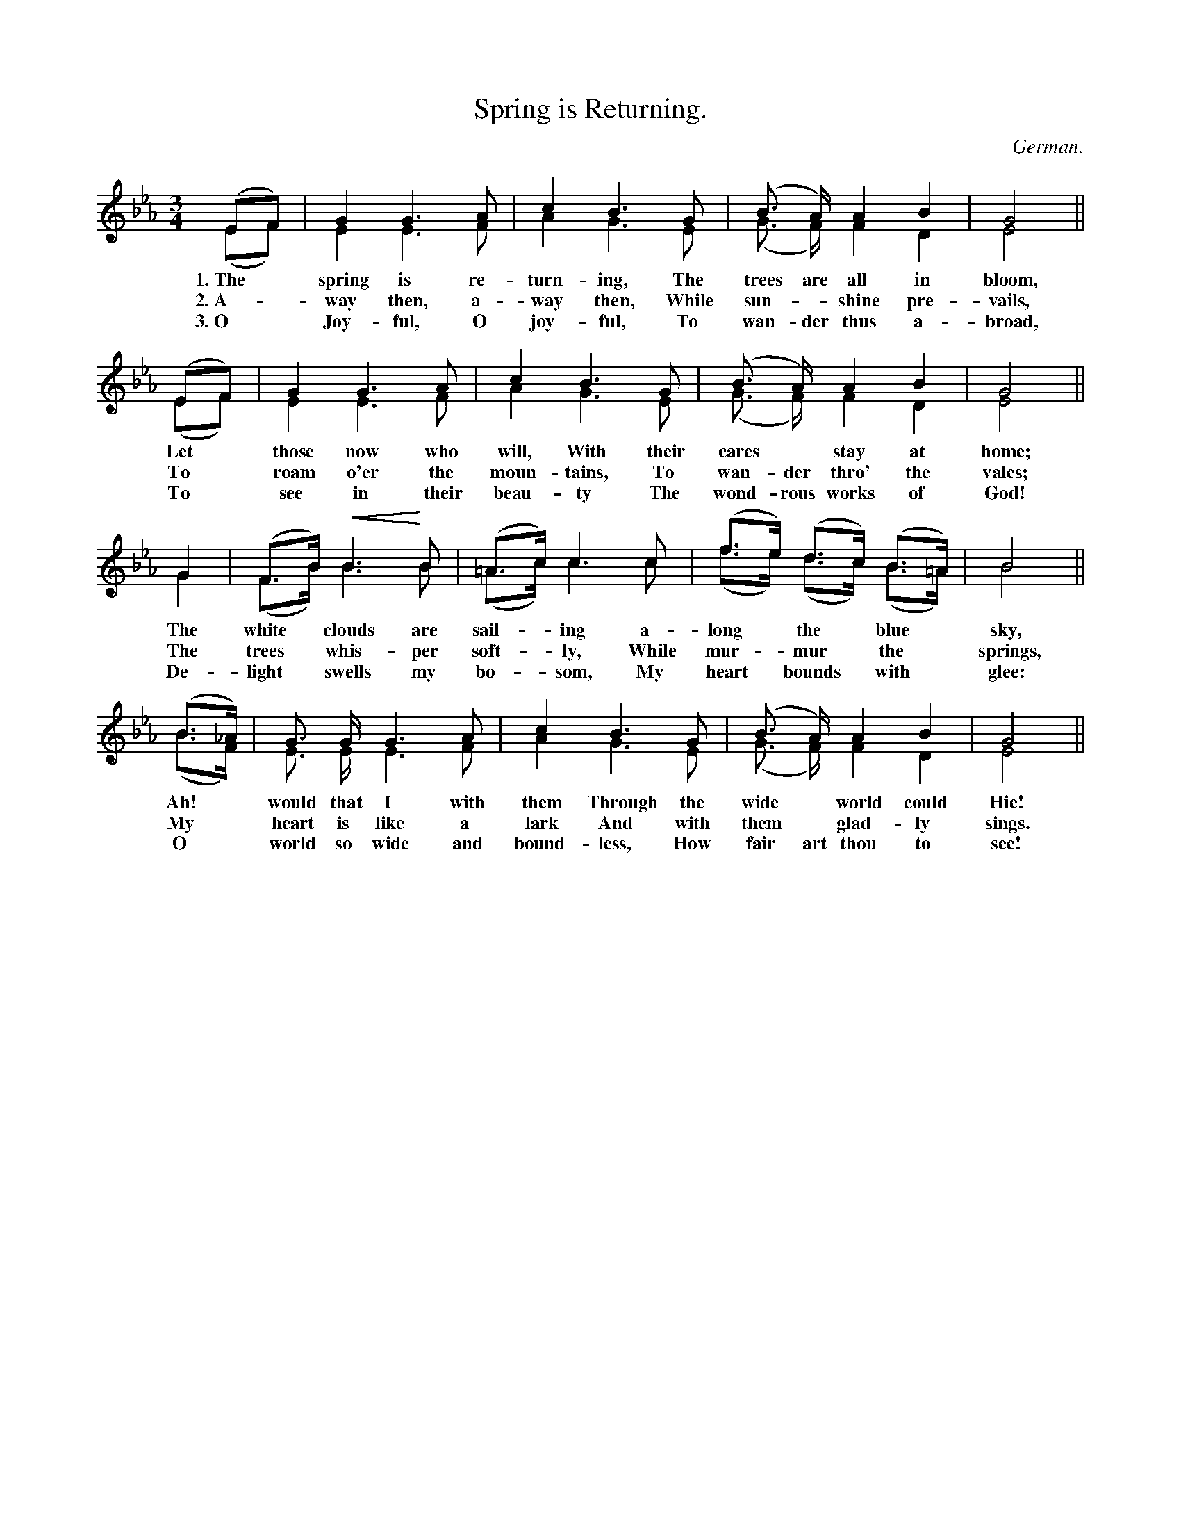 X: 202
T: Spring is Returning.
O: German.
%R: waltz
N: This is version 2, for ABC software that understands voice overlays and crescendo symbols.
U: p=!crescendo(!
U: P=!crescendo)!
B: "The Everyday Song Book", 1927
F: http://www.library.pitt.edu/happybirthday/pdf/The_Everyday_Song_Book.pdf
Z: 2016 John Chambers <jc:trillian.mit.edu>
M: 3/4
L: 1/8
K: Eb
% - - - - - - - - - - - - - - - - - - - - - - - - - - - - -
(EF) & (EF) | G2G3A & E2E3F | c2B3G & A2G3E | (B> A) A2B2 & (G> F) F2D2 | G4 & E4 ||
w: 1.~The* spring is re-turn-ing, The trees are all in bloom,
w: 2.~A-*way then, a-way then, While sun-*shine pre-vails,
w: 3.~O* Joy-ful, O joy-ful, To wan-der thus a-broad,
%
(EF) & (EF) | G2G3A & E2E3F | c2B3G & A2G3E | (B> A) A2B2 & (G> F) F2D2 | G4 & E4 ||
w: Let* those now who will, With their cares* stay at home;
w: To* roam o'er the moun-tains, To wan-der thro' the vales;
w: To* see in their beau-ty The wond-rous works of God!
%
G2 & G2 | (F>B) pB3 PB & (F>B) B3 B | (=A>c) c3 c & (=A>c) c3 c | (f>e) (d>c) (B>=A) & (f>e) (d>c) (B>=A) | B4 & B4 ||
w: The white* clouds are sail-*ing a-long* the* blue* sky,
w: The trees* whis-per soft-*ly, While mur-*mur* the* springs,
w: De-light* swells my bo-*som, My heart* bounds* with* glee:
%
(B>_A) & (B>F) | G> G G3 A & E> E E3F | c2B3G & A2G3E | (B> A) A2B2 & (G> F) F2D2 | G4 & E4 ||
w: Ah!* would that I with them Through the wide* world could Hie!
w: My* heart is like a lark And with them* glad-ly sings.
w: O* world so wide and bound-less, How fair art thou to see!
% - - - - - - - - - - - - - - - - - - - - - - - - - - - - -
